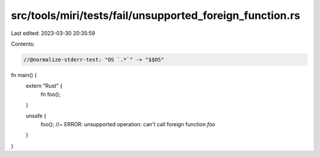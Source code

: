 src/tools/miri/tests/fail/unsupported_foreign_function.rs
=========================================================

Last edited: 2023-03-30 20:35:59

Contents:

.. code-block:: rs

    //@normalize-stderr-test: "OS `.*`" -> "$$OS"

fn main() {
    extern "Rust" {
        fn foo();
    }

    unsafe {
        foo(); //~ ERROR: unsupported operation: can't call foreign function `foo`
    }
}


